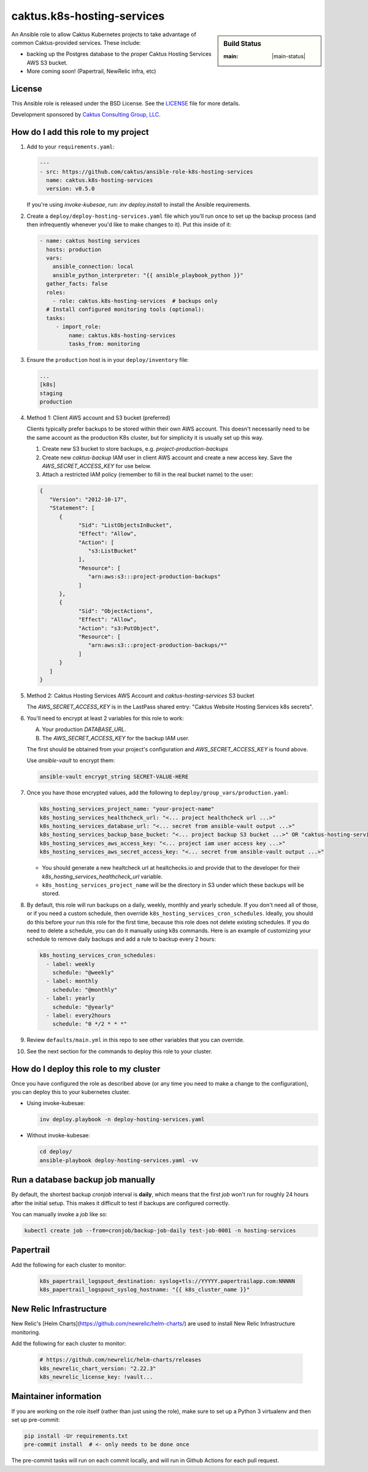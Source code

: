 caktus.k8s-hosting-services
===========================

.. sidebar:: Build Status

   :main: |main-status|

An Ansible role to allow Caktus Kubernetes projects to take advantage of common
Caktus-provided services. These include:

* backing up the Postgres database to the proper Caktus Hosting Services AWS S3 bucket.
* More coming soon! (Papertrail, NewRelic infra, etc)

License
-------

This Ansible role is released under the BSD License.  See the `LICENSE
<https://github.com/caktus/ansible-role-aws-web-stacks/blob/master/LICENSE>`_
file for more details.

Development sponsored by `Caktus Consulting Group, LLC
<http://www.caktusgroup.com/services>`_.


How do I add this role to my project
------------------------------------

1. Add to your ``requirements.yaml``:

   .. code-block:: yaml

      ---
      - src: https://github.com/caktus/ansible-role-k8s-hosting-services
        name: caktus.k8s-hosting-services
        version: v0.5.0

   If you're using `invoke-kubesae`, run: `inv deploy.install` to install the
   Ansible requirements.

#. Create a ``deploy/deploy-hosting-services.yaml`` file which you'll run once to set up
   the backup process (and then infrequently whenever you'd like to make changes to it).
   Put this inside of it:

   .. code-block:: yaml

      - name: caktus hosting services
        hosts: production
        vars:
          ansible_connection: local
          ansible_python_interpreter: "{{ ansible_playbook_python }}"
        gather_facts: false
        roles:
          - role: caktus.k8s-hosting-services  # backups only
        # Install configured monitoring tools (optional):
        tasks:
           - import_role:
               name: caktus.k8s-hosting-services
               tasks_from: monitoring


#. Ensure the ``production`` host is in your ``deploy/inventory`` file:

   .. code-block:: ini

      ...
      [k8s]
      staging
      production

#. Method 1: Client AWS account and S3 bucket (preferred)

   Clients typically prefer backups to be stored within their own AWS account.
   This doesn't necessarily need to be the same account as the production K8s
   cluster, but for simplicity it is usually set up this way.

   #. Create new S3 bucket to store backups, e.g. `project-production-backups`
   #. Create new `caktus-backup` IAM user in client AWS account and create a new
      access key. Save the `AWS_SECRET_ACCESS_KEY` for use below.
   #. Attach a restricted IAM policy (remember to fill in the real bucket name)
      to the user:

   .. code-block:: json

      {
         "Version": "2012-10-17",
         "Statement": [
            {
                  "Sid": "ListObjectsInBucket",
                  "Effect": "Allow",
                  "Action": [
                     "s3:ListBucket"
                  ],
                  "Resource": [
                     "arn:aws:s3:::project-production-backups"
                  ]
            },
            {
                  "Sid": "ObjectActions",
                  "Effect": "Allow",
                  "Action": "s3:PutObject",
                  "Resource": [
                     "arn:aws:s3:::project-production-backups/*"
                  ]
            }
         ]
      }

#. Method 2: Caktus Hosting Services AWS Account and `caktus-hosting-services` S3 bucket

   The `AWS_SECRET_ACCESS_KEY` is in the LastPass shared entry: "Caktus Website
   Hosting Services k8s secrets".

#. You'll need to encrypt at least 2 variables for this role to work:

   A. Your production `DATABASE_URL`.
   #. The `AWS_SECRET_ACCESS_KEY` for the backup IAM user.

   The first should be obtained from your project's configuration and
   `AWS_SECRET_ACCESS_KEY` is found above.

   Use `ansible-vault` to encrypt them:

   .. code-block:: sh

      ansible-vault encrypt_string SECRET-VALUE-HERE

#. Once you have those encrypted values, add the following to
   ``deploy/group_vars/production.yaml``:

   .. code-block:: yaml

      k8s_hosting_services_project_name: "your-project-name"
      k8s_hosting_services_healthcheck_url: "<... project healthcheck url ...>"
      k8s_hosting_services_database_url: "<... secret from ansible-vault output ...>"
      k8s_hosting_services_backup_base_bucket: "<... project backup S3 bucket ...>" OR "caktus-hosting-services"
      k8s_hosting_services_aws_access_key: "<... project iam user access key ...>"
      k8s_hosting_services_aws_secret_access_key: "<... secret from ansible-vault output ...>"

   * You should generate a new healtcheck url at healtchecks.io and provide that
     to the developer for their `k8s_hosting_services_healthcheck_url` variable.
   * ``k8s_hosting_services_project_name`` will be the directory in S3 under which these
     backups will be stored.

#. By default, this role will run backups on a daily, weekly, monthly and yearly
   schedule. If you don't need all of those, or if you need a custom schedule, then
   override ``k8s_hosting_services_cron_schedules``. Ideally, you should do this before
   your run this role for the first time, because this role does not delete existing
   schedules. If you do need to delete a schedule, you can do it manually using k8s
   commands. Here is an example of customizing your schedule to remove daily backups
   and add a rule to backup every 2 hours:

   .. code-block:: yaml

      k8s_hosting_services_cron_schedules:
        - label: weekly
          schedule: "@weekly"
        - label: monthly
          schedule: "@monthly"
        - label: yearly
          schedule: "@yearly"
        - label: every2hours
          schedule: "0 */2 * * *"

#. Review ``defaults/main.yml`` in this repo to see other variables that you can override.

#. See the next section for the commands to deploy this role to your cluster.


How do I deploy this role to my cluster
---------------------------------------

Once you have configured the role as described above (or any time you need to make a
change to the configuration), you can deploy this to your kubernetes cluster.

* Using invoke-kubesae:

  .. code-block:: sh

     inv deploy.playbook -n deploy-hosting-services.yaml

* Without invoke-kubesae:

  .. code-block:: sh

     cd deploy/
     ansible-playbook deploy-hosting-services.yaml -vv


Run a database backup job manually
---------------------------------------

By default, the shortest backup `cronjob` interval is **daily**, which means
that the first `job` won't run for roughly 24 hours after the initial setup.
This makes it difficult to test if backups are configured correctly.

You can manually invoke a `job` like so:

.. code-block:: shell

   kubectl create job --from=cronjob/backup-job-daily test-job-0001 -n hosting-services


Papertrail
---------------------------------------

Add the following for each cluster to monitor:

   .. code-block:: yaml

      k8s_papertrail_logspout_destination: syslog+tls://YYYYY.papertrailapp.com:NNNNN
      k8s_papertrail_logspout_syslog_hostname: "{{ k8s_cluster_name }}"


New Relic Infrastructure
---------------------------------------

New Relic's [Helm Charts](https://github.com/newrelic/helm-charts/) are used to
install New Relic Infrastructure monitoring.

Add the following for each cluster to monitor:

   .. code-block:: yaml

      # https://github.com/newrelic/helm-charts/releases
      k8s_newrelic_chart_version: "2.22.3"
      k8s_newrelic_license_key: !vault...


Maintainer information
----------------------

If you are working on the role itself (rather than just using the role), make sure to
set up a Python 3 virtualenv and then set up pre-commit:

.. code-block:: sh

   pip install -Ur requirements.txt
   pre-commit install  # <- only needs to be done once

The pre-commit tasks will run on each commit locally, and will run in Github Actions for
each pull request.

.. |master-status| image::
    https://github.com/caktus/ansible-role-k8s-hosting-services/workflows/test/badge.svg?branch=master
    :alt: Build Status
    :target: https://github.com/caktus/ansible-role-k8s-hosting-services/actions?query=branch%3Amaster
